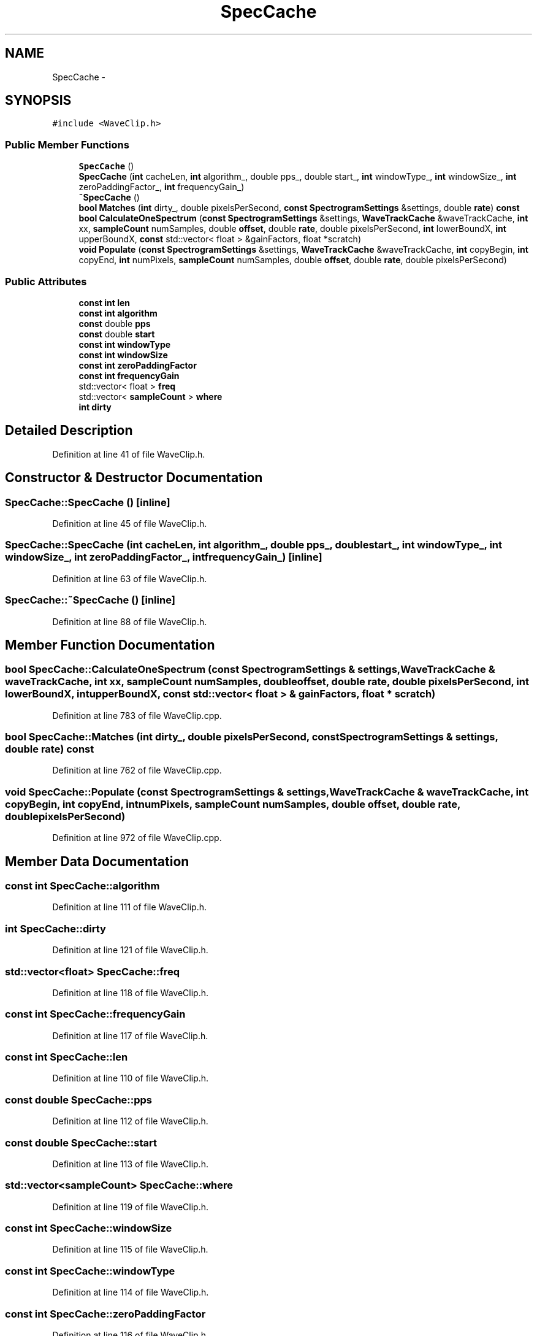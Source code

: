 .TH "SpecCache" 3 "Thu Apr 28 2016" "Audacity" \" -*- nroff -*-
.ad l
.nh
.SH NAME
SpecCache \- 
.SH SYNOPSIS
.br
.PP
.PP
\fC#include <WaveClip\&.h>\fP
.SS "Public Member Functions"

.in +1c
.ti -1c
.RI "\fBSpecCache\fP ()"
.br
.ti -1c
.RI "\fBSpecCache\fP (\fBint\fP cacheLen, \fBint\fP algorithm_, double pps_, double start_, \fBint\fP windowType_, \fBint\fP windowSize_, \fBint\fP zeroPaddingFactor_, \fBint\fP frequencyGain_)"
.br
.ti -1c
.RI "\fB~SpecCache\fP ()"
.br
.ti -1c
.RI "\fBbool\fP \fBMatches\fP (\fBint\fP dirty_, double pixelsPerSecond, \fBconst\fP \fBSpectrogramSettings\fP &settings, double \fBrate\fP) \fBconst\fP "
.br
.ti -1c
.RI "\fBbool\fP \fBCalculateOneSpectrum\fP (\fBconst\fP \fBSpectrogramSettings\fP &settings, \fBWaveTrackCache\fP &waveTrackCache, \fBint\fP xx, \fBsampleCount\fP numSamples, double \fBoffset\fP, double \fBrate\fP, double pixelsPerSecond, \fBint\fP lowerBoundX, \fBint\fP upperBoundX, \fBconst\fP std::vector< float > &gainFactors, float *scratch)"
.br
.ti -1c
.RI "\fBvoid\fP \fBPopulate\fP (\fBconst\fP \fBSpectrogramSettings\fP &settings, \fBWaveTrackCache\fP &waveTrackCache, \fBint\fP copyBegin, \fBint\fP copyEnd, \fBint\fP numPixels, \fBsampleCount\fP numSamples, double \fBoffset\fP, double \fBrate\fP, double pixelsPerSecond)"
.br
.in -1c
.SS "Public Attributes"

.in +1c
.ti -1c
.RI "\fBconst\fP \fBint\fP \fBlen\fP"
.br
.ti -1c
.RI "\fBconst\fP \fBint\fP \fBalgorithm\fP"
.br
.ti -1c
.RI "\fBconst\fP double \fBpps\fP"
.br
.ti -1c
.RI "\fBconst\fP double \fBstart\fP"
.br
.ti -1c
.RI "\fBconst\fP \fBint\fP \fBwindowType\fP"
.br
.ti -1c
.RI "\fBconst\fP \fBint\fP \fBwindowSize\fP"
.br
.ti -1c
.RI "\fBconst\fP \fBint\fP \fBzeroPaddingFactor\fP"
.br
.ti -1c
.RI "\fBconst\fP \fBint\fP \fBfrequencyGain\fP"
.br
.ti -1c
.RI "std::vector< float > \fBfreq\fP"
.br
.ti -1c
.RI "std::vector< \fBsampleCount\fP > \fBwhere\fP"
.br
.ti -1c
.RI "\fBint\fP \fBdirty\fP"
.br
.in -1c
.SH "Detailed Description"
.PP 
Definition at line 41 of file WaveClip\&.h\&.
.SH "Constructor & Destructor Documentation"
.PP 
.SS "SpecCache::SpecCache ()\fC [inline]\fP"

.PP
Definition at line 45 of file WaveClip\&.h\&.
.SS "SpecCache::SpecCache (\fBint\fP cacheLen, \fBint\fP algorithm_, double pps_, double start_, \fBint\fP windowType_, \fBint\fP windowSize_, \fBint\fP zeroPaddingFactor_, \fBint\fP frequencyGain_)\fC [inline]\fP"

.PP
Definition at line 63 of file WaveClip\&.h\&.
.SS "SpecCache::~SpecCache ()\fC [inline]\fP"

.PP
Definition at line 88 of file WaveClip\&.h\&.
.SH "Member Function Documentation"
.PP 
.SS "\fBbool\fP SpecCache::CalculateOneSpectrum (\fBconst\fP \fBSpectrogramSettings\fP & settings, \fBWaveTrackCache\fP & waveTrackCache, \fBint\fP xx, \fBsampleCount\fP numSamples, double offset, double rate, double pixelsPerSecond, \fBint\fP lowerBoundX, \fBint\fP upperBoundX, \fBconst\fP std::vector< float > & gainFactors, float * scratch)"

.PP
Definition at line 783 of file WaveClip\&.cpp\&.
.SS "\fBbool\fP SpecCache::Matches (\fBint\fP dirty_, double pixelsPerSecond, \fBconst\fP \fBSpectrogramSettings\fP & settings, double rate) const"

.PP
Definition at line 762 of file WaveClip\&.cpp\&.
.SS "\fBvoid\fP SpecCache::Populate (\fBconst\fP \fBSpectrogramSettings\fP & settings, \fBWaveTrackCache\fP & waveTrackCache, \fBint\fP copyBegin, \fBint\fP copyEnd, \fBint\fP numPixels, \fBsampleCount\fP numSamples, double offset, double rate, double pixelsPerSecond)"

.PP
Definition at line 972 of file WaveClip\&.cpp\&.
.SH "Member Data Documentation"
.PP 
.SS "\fBconst\fP \fBint\fP SpecCache::algorithm"

.PP
Definition at line 111 of file WaveClip\&.h\&.
.SS "\fBint\fP SpecCache::dirty"

.PP
Definition at line 121 of file WaveClip\&.h\&.
.SS "std::vector<float> SpecCache::freq"

.PP
Definition at line 118 of file WaveClip\&.h\&.
.SS "\fBconst\fP \fBint\fP SpecCache::frequencyGain"

.PP
Definition at line 117 of file WaveClip\&.h\&.
.SS "\fBconst\fP \fBint\fP SpecCache::len"

.PP
Definition at line 110 of file WaveClip\&.h\&.
.SS "\fBconst\fP double SpecCache::pps"

.PP
Definition at line 112 of file WaveClip\&.h\&.
.SS "\fBconst\fP double SpecCache::start"

.PP
Definition at line 113 of file WaveClip\&.h\&.
.SS "std::vector<\fBsampleCount\fP> SpecCache::where"

.PP
Definition at line 119 of file WaveClip\&.h\&.
.SS "\fBconst\fP \fBint\fP SpecCache::windowSize"

.PP
Definition at line 115 of file WaveClip\&.h\&.
.SS "\fBconst\fP \fBint\fP SpecCache::windowType"

.PP
Definition at line 114 of file WaveClip\&.h\&.
.SS "\fBconst\fP \fBint\fP SpecCache::zeroPaddingFactor"

.PP
Definition at line 116 of file WaveClip\&.h\&.

.SH "Author"
.PP 
Generated automatically by Doxygen for Audacity from the source code\&.
